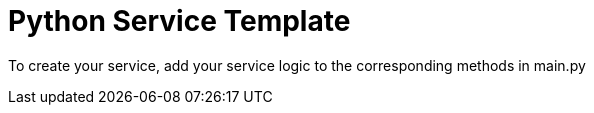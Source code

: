 = Python Service Template

To create your service, add your service logic to the corresponding
methods in main.py
